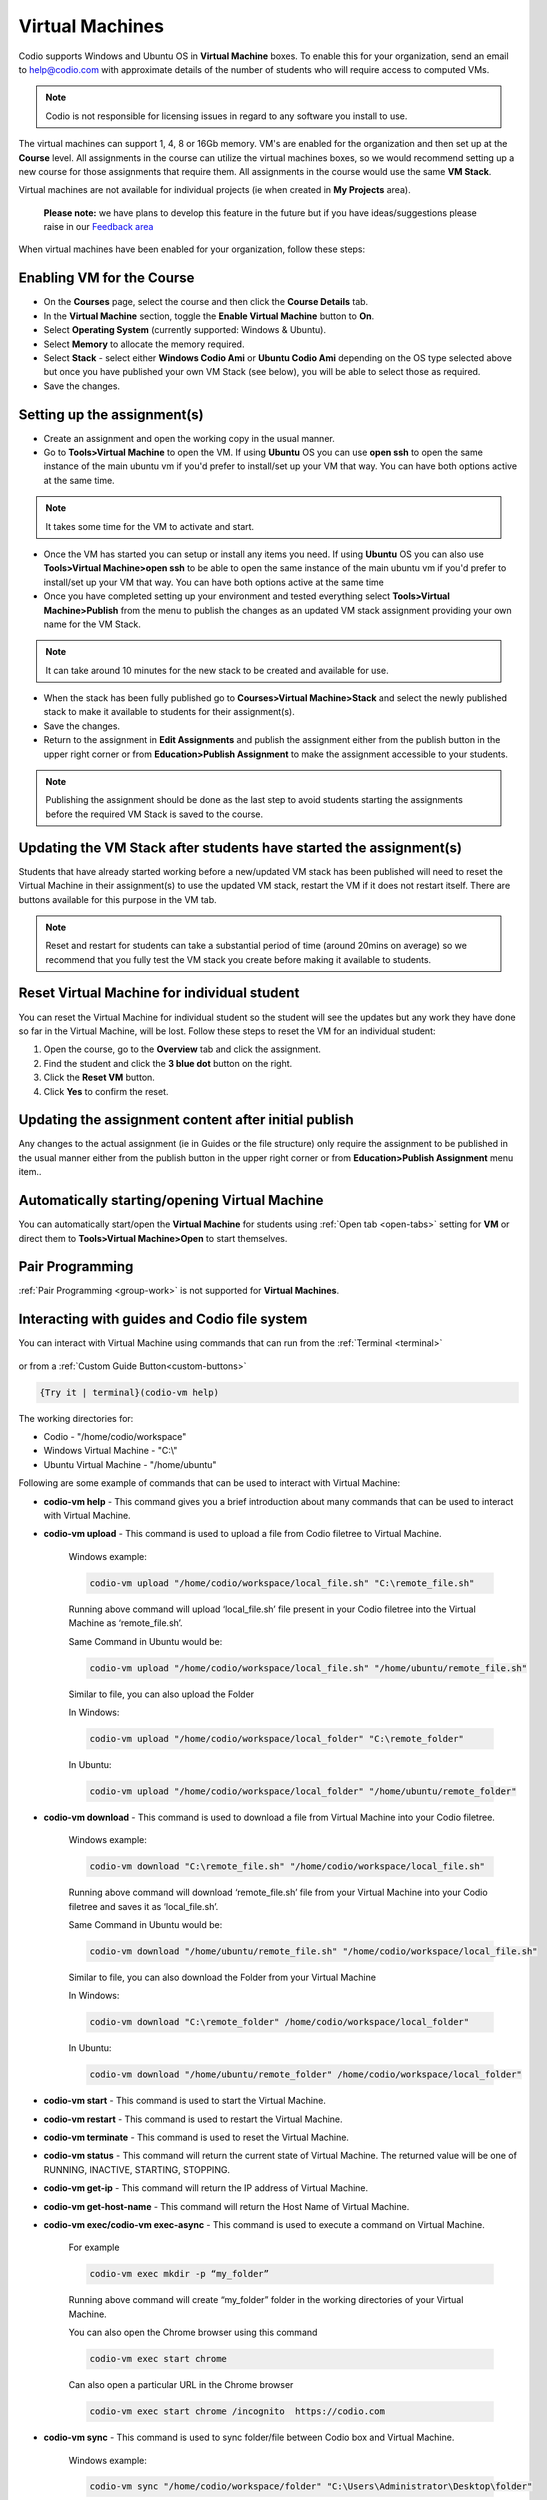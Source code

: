 .. meta::
   :description: Instructions for using Computed VMs.


.. _virtualmachine:

Virtual Machines
================

Codio supports Windows and Ubuntu OS in **Virtual Machine** boxes. To enable this for your organization, send an email to help@codio.com with approximate details of the number of students who will require access to computed VMs.

.. Note:: Codio is not responsible for licensing issues in regard to any software you install to use.

The virtual machines can support 1, 4, 8 or 16Gb memory. VM's are enabled for the organization and then set up at the **Course** level. All assignments in the course can utilize the virtual machines boxes, so we would recommend setting up a new course for those assignments that require them.  All assignments in the course would use the same **VM Stack**.


Virtual machines are not available for individual projects (ie when created in **My Projects** area).

 **Please note:** we have plans to develop this feature in the future but if you have ideas/suggestions please raise in our `Feedback area <https://feedback.codio.com/>`_


When virtual machines have been enabled for your organization, follow these steps:

Enabling VM for the Course
**************************

- On the **Courses** page, select the course and then click the **Course Details** tab.

- In the **Virtual Machine** section, toggle the **Enable Virtual Machine** button to **On**.

- Select **Operating System** (currently supported: Windows & Ubuntu).

- Select **Memory** to allocate the memory required.

- Select **Stack** - select either **Windows Codio Ami** or **Ubuntu Codio Ami** depending on the OS type selected above but once you have published your own VM Stack (see below), you will be able to select those as required.

- Save the changes.

Setting up the assignment(s)
****************************

- Create an assignment and open the working copy in the usual manner.

- Go to **Tools>Virtual Machine** to open the VM.  If using **Ubuntu** OS you can use **open ssh** to open the same instance of the main ubuntu vm if you'd prefer to install/set up your VM that way. You can have both options active at the same time.

.. Note::  It takes some time for the VM to activate and start.

- Once the VM has started you can setup or install any items you need. If using **Ubuntu** OS you can also use **Tools>Virtual Machine>open ssh** to be able to open the same instance of the main ubuntu vm if you'd prefer to install/set up your VM that way.   You can have both options active at the same time

- Once you have completed setting up your environment and tested everything select **Tools>Virtual Machine>Publish** from the menu to publish the changes as an updated VM stack assignment providing your own name for the VM Stack.

.. Note::  It can take around 10 minutes for the new stack to be created and available for use.

- When the stack has been fully published go to **Courses>Virtual Machine>Stack** and select the newly published stack to make it available to students for their assignment(s).

- Save the changes.

- Return to the assignment in **Edit Assignments** and publish the assignment either from the publish button in the upper right corner or from **Education>Publish Assignment** to make the assignment accessible to your students.

.. Note::  Publishing the assignment should be done as the last step to avoid students starting the assignments before the required VM Stack is saved to the course.

Updating the VM Stack after students have started the assignment(s)
*******************************************************************

Students that have already started working before a new/updated VM stack has been published will need to reset the Virtual Machine in their assignment(s) to use the updated VM stack, restart the VM if it does not restart itself. There are buttons available for this purpose in the VM tab.

.. Note:: Reset and restart for students can take a substantial period of time (around 20mins on average) so we recommend that you fully test the VM stack you create before making it available to students.

Reset Virtual Machine for individual student
********************************************

You can reset the Virtual Machine for individual student so the student will see the updates but any work they have done so far in the Virtual Machine, will be lost. Follow these steps to reset the VM for an individual student:

1. Open the course, go to the **Overview** tab and click the assignment.
2. Find the student and click the **3 blue dot** button on the right.
3. Click the **Reset VM** button.
4. Click **Yes** to confirm the reset.


Updating the assignment content after initial publish
*****************************************************

Any changes to the actual assignment (ie in Guides or the file structure) only require the assignment to be published in the usual manner either from the publish button in the upper right corner or from **Education>Publish Assignment** menu item..

Automatically starting/opening Virtual Machine
**********************************************

You can automatically start/open the **Virtual Machine** for students using :ref:`Open tab <open-tabs>` setting for **VM** or direct them to **Tools>Virtual Machine>Open** to start themselves.

Pair Programming
****************

:ref:`Pair Programming <group-work>` is not supported for **Virtual Machines**.


.. _interactwithguides:

Interacting with guides and Codio file system
*********************************************

You can interact with Virtual Machine using commands that can run from the :ref:`Terminal <terminal>` 

.. figure:: /img/vm-commands.png
   :alt: VM Commands

or from a :ref:`Custom Guide Button<custom-buttons>`

.. code:: ini

   {Try it | terminal}(codio-vm help)


The working directories for:

- Codio - "/home/codio/workspace"
- Windows Virtual Machine - "C:\\"
- Ubuntu Virtual Machine - "/home/ubuntu"

Following are some example of commands that can be used to interact with Virtual Machine:

- **codio-vm help** - This command gives you a brief introduction about many commands that can be used to interact with Virtual Machine.

- **codio-vm upload** - This command is used to upload a file from Codio filetree to Virtual Machine.

   Windows example:

   .. code:: ini

      codio-vm upload "/home/codio/workspace/local_file.sh" "C:\remote_file.sh"

   Running above command will upload ‘local_file.sh’ file present in your Codio filetree into the Virtual Machine as ‘remote_file.sh’.

   Same Command in Ubuntu would be:

   .. code:: ini

      codio-vm upload "/home/codio/workspace/local_file.sh" "/home/ubuntu/remote_file.sh"


   Similar to file, you can also upload the Folder

   In Windows:

   .. code:: ini

      codio-vm upload "/home/codio/workspace/local_folder" "C:\remote_folder"


   In Ubuntu:

   .. code:: ini

      codio-vm upload "/home/codio/workspace/local_folder" "/home/ubuntu/remote_folder"


- **codio-vm download** - This command is used to download a file from Virtual Machine into your Codio filetree.

   Windows example:

   .. code:: ini

      codio-vm download "C:\remote_file.sh" "/home/codio/workspace/local_file.sh"


   Running above command will download ‘remote_file.sh’ file from your Virtual Machine into your Codio filetree and saves it as ‘local_file.sh’.

   Same Command in Ubuntu would be:

   .. code:: ini

      codio-vm download "/home/ubuntu/remote_file.sh" "/home/codio/workspace/local_file.sh"


   Similar to file, you can also download the Folder from your Virtual Machine

   In Windows:

   .. code:: ini

      codio-vm download "C:\remote_folder" /home/codio/workspace/local_folder"


   In Ubuntu:

   .. code:: ini

      codio-vm download "/home/ubuntu/remote_folder" /home/codio/workspace/local_folder"

- **codio-vm start** - This command is used to start the Virtual Machine.

- **codio-vm restart** -  This command is used to restart the Virtual Machine.

- **codio-vm terminate** -  This command is used to reset the Virtual Machine.

- **codio-vm status** - This command will return the current state of Virtual Machine. The returned value will be one of RUNNING, INACTIVE, STARTING, STOPPING.

- **codio-vm get-ip** - This command will return the IP address of Virtual Machine.
 
- **codio-vm get-host-name**  - This command will return the Host Name of Virtual Machine.

- **codio-vm exec/codio-vm exec-async** - This command is used to execute a command on Virtual Machine.

   For example

   .. code:: ini

      codio-vm exec mkdir -p “my_folder”

   Running above command will create “my_folder” folder in the working directories of your Virtual Machine.

   You can also open the Chrome browser using this command

   .. code:: ini

      codio-vm exec start chrome

   Can also open a particular URL in the Chrome browser

   .. code:: ini

      codio-vm exec start chrome /incognito  https://codio.com


- **codio-vm sync** - This command is used to sync folder/file between Codio box and Virtual Machine.

   Windows example:

   .. code:: ini

      codio-vm sync "/home/codio/workspace/folder" "C:\Users\Administrator\Desktop\folder"


   Running above command will sync both, 'folder' in Codio box and 'folder' in Windows VM. The latest changes made to one of 'folder' will automatically synced to the other 'folder'. If the mentioned file/folder does not exist in the Virtual Machine, it will be copied from Codio box to the Virtual Machine at the mentioned path.

   Same Command in Ubuntu would be:

   .. code:: ini

      codio-vm sync "/home/codio/workspace/folder" "/home/ubuntu/folder"


- **codio-vm port forwarding** - This command is used to enable access to services running on the Virtual Machine from Codio box.

   .. code:: ini

       codio-vm port-forwarding 3355 3344

   Running above command will enable access to service running on port 3344 in Virtual Machine from port 3355 in Codio box. You can use either Box URL with port 3355 or call 'curl localhost:3355' from terminal in Codio box. The port values mentioned here are just an example, you can use different port values. 


- **codio-vm daemonized-list** - This command will list all the daemonized processes.

- **codio-vm kill-all-daemonized** - This command will kill all the daemonized processes.

- **codio-vm kill-daemonized** - This command will kill the specific daemonized process.

   .. code:: ini

      codio-vm kill-daemonized 353

   Running above command will kill the daemonized process whose PID is 353. You can see PID of all daemonized processes using `codio-vm daemonized-list`.

